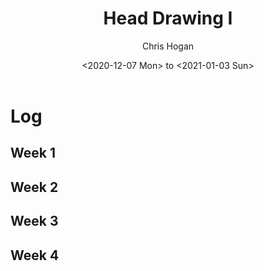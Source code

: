 #+TITLE: Head Drawing I
#+AUTHOR: Chris Hogan
#+DATE: <2020-12-07 Mon> to <2021-01-03 Sun>
#+STARTUP: nologdone

* Log
** Week 1
** Week 2
** Week 3
** Week 4
